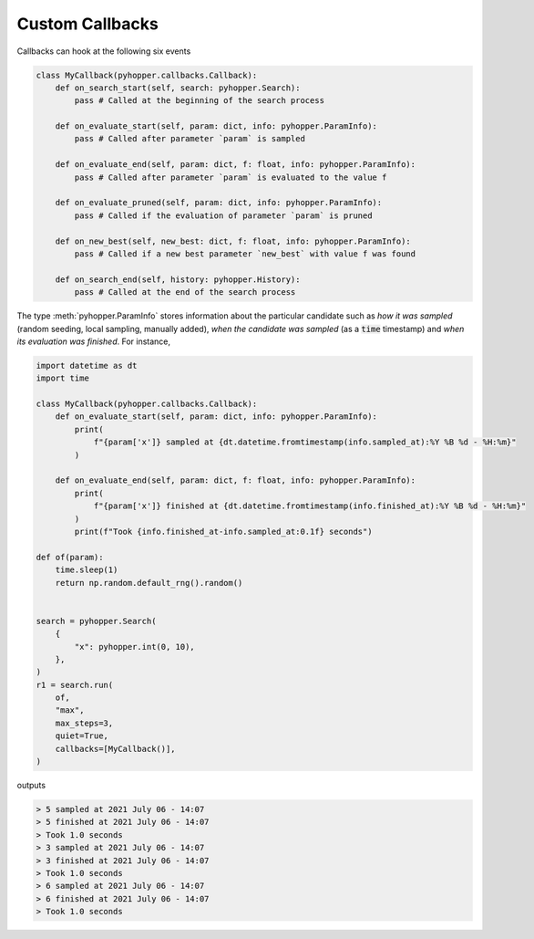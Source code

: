 Custom Callbacks
-----------------------------

Callbacks can hook at the following six events

.. code-block:: python

    class MyCallback(pyhopper.callbacks.Callback):
        def on_search_start(self, search: pyhopper.Search):
            pass # Called at the beginning of the search process

        def on_evaluate_start(self, param: dict, info: pyhopper.ParamInfo):
            pass # Called after parameter `param` is sampled

        def on_evaluate_end(self, param: dict, f: float, info: pyhopper.ParamInfo):
            pass # Called after parameter `param` is evaluated to the value f

        def on_evaluate_pruned(self, param: dict, info: pyhopper.ParamInfo):
            pass # Called if the evaluation of parameter `param` is pruned

        def on_new_best(self, new_best: dict, f: float, info: pyhopper.ParamInfo):
            pass # Called if a new best parameter `new_best` with value f was found

        def on_search_end(self, history: pyhopper.History):
            pass # Called at the end of the search process

The type :meth:`pyhopper.ParamInfo` stores information about the particular candidate such as *how it was sampled* (random seeding, local sampling, manually added), *when the candidate was sampled* (as a :code:`time` timestamp) and *when its evaluation was finished*.
For instance,

.. code-block:: python

    import datetime as dt
    import time

    class MyCallback(pyhopper.callbacks.Callback):
        def on_evaluate_start(self, param: dict, info: pyhopper.ParamInfo):
            print(
                f"{param['x']} sampled at {dt.datetime.fromtimestamp(info.sampled_at):%Y %B %d - %H:%m}"
            )

        def on_evaluate_end(self, param: dict, f: float, info: pyhopper.ParamInfo):
            print(
                f"{param['x']} finished at {dt.datetime.fromtimestamp(info.finished_at):%Y %B %d - %H:%m}"
            )
            print(f"Took {info.finished_at-info.sampled_at:0.1f} seconds")

    def of(param):
        time.sleep(1)
        return np.random.default_rng().random()


    search = pyhopper.Search(
        {
            "x": pyhopper.int(0, 10),
        },
    )
    r1 = search.run(
        of,
        "max",
        max_steps=3,
        quiet=True,
        callbacks=[MyCallback()],
    )

outputs

.. code-block:: text

    > 5 sampled at 2021 July 06 - 14:07
    > 5 finished at 2021 July 06 - 14:07
    > Took 1.0 seconds
    > 3 sampled at 2021 July 06 - 14:07
    > 3 finished at 2021 July 06 - 14:07
    > Took 1.0 seconds
    > 6 sampled at 2021 July 06 - 14:07
    > 6 finished at 2021 July 06 - 14:07
    > Took 1.0 seconds